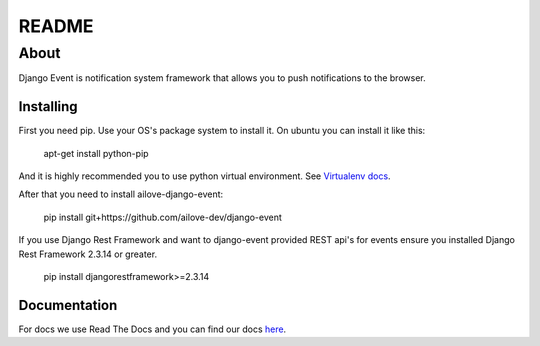 README
======


About
-----

Django Event is notification system framework that allows you to push notifications to the browser.

Installing
~~~~~~~~~~

First you need pip. 
Use your OS's package system to install it.
On ubuntu you can install it like this:

    apt-get install python-pip
    
And it is highly recommended you to use python virtual environment. See `Virtualenv docs`_.

.. _`Virtualenv docs`: https://virtualenv.readthedocs.org/en/latest/

After that you need to install ailove-django-event:
    
    pip install git+https://github.com/ailove-dev/django-event
    
If you use Django Rest Framework and want to django-event provided REST api's for events ensure you installed
Django Rest Framework 2.3.14 or greater.

    pip install djangorestframework>=2.3.14
    

Documentation
~~~~~~~~~~~~~

For docs we use Read The Docs and you can find our docs `here`_.
    
.. _`here`: https://django-event.readthedocs.org/
    